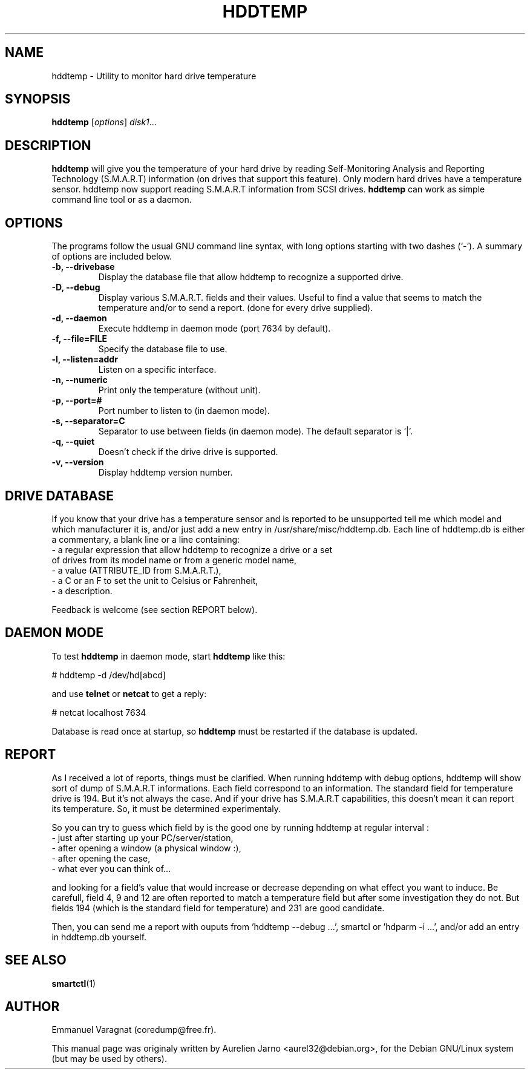 .\"                                      Hey, EMACS: -*- nroff -*-
.\" First parameter, NAME, should be all caps
.\" Second parameter, SECTION, should be 1-8, maybe w/ subsection
.\" other parameters are allowed: see man(7), man(1)
.TH HDDTEMP 1 "July 21, 2003"
.\" Please adjust this date whenever revising the manpage.
.\"
.\" Some roff macros, for reference:
.\" .nh        disable hyphenation
.\" .hy        enable hyphenation
.\" .ad l      left justify
.\" .ad b      justify to both left and right margins
.\" .nf        disable filling
.\" .fi        enable filling
.\" .br        insert line break
.\" .sp <n>    insert n+1 empty lines
.\" for manpage-specific macros, see man(7)
.SH "NAME"
hddtemp \- Utility to monitor hard drive temperature
.SH SYNOPSIS
.B hddtemp
.RI [ options ] " disk1" ...
.SH "DESCRIPTION"
.PP
.B hddtemp 
will give you the temperature of your hard drive by reading
Self-Monitoring Analysis and Reporting Technology (S.M.A.R.T) information (on
drives that support this feature). Only modern hard drives have a temperature
sensor. hddtemp now support reading S.M.A.R.T information from SCSI drives.
.B hddtemp
can work as simple command line tool or as a daemon.

.SH "OPTIONS"
The programs follow the usual GNU command line syntax, with long
options starting with two dashes (`-').
A summary of options are included below.
.TP
.B \-b, \-\-drivebase
Display the database file that allow hddtemp to recognize a supported drive.
.TP
.B \-D, \-\-debug
Display various S.M.A.R.T. fields and their values.
Useful to find a value that seems to match the  temperature and/or to send a report.
(done for every drive supplied).
.TP
.B \-d, \-\-daemon
Execute hddtemp in daemon mode (port 7634 by default).
.TP
.B \-f, \-\-file=FILE
Specify the database file to use.
.TP
.B \-l, \-\-listen=addr
Listen on a specific interface.
.TP
.B \-n, \-\-numeric
Print only the temperature (without unit).
.TP
.B \-p, \-\-port=#
Port number to listen to (in daemon mode).
.TP
.B \-s, \-\-separator=C
Separator to use between fields (in daemon mode). The default separator is '|'.
.TP
.B \-q, \-\-quiet
Doesn't check if the drive drive is supported.
.TP
.B \-v, \-\-version
Display hddtemp version number.


.SH "DRIVE DATABASE"
If you know that your drive has a temperature sensor and is reported to be
unsupported tell me which model and which manufacturer it is, and/or just
add a new entry in /usr/share/misc/hddtemp.db. Each line of hddtemp.db is 
either a commentary, a blank line or a line containing:
.TP
- a regular expression that allow hddtemp to recognize a drive or a set of drives from its model name or from a generic model name,
.TP
- a value (ATTRIBUTE_ID from S.M.A.R.T.),
.TP
- a C or an F to set the unit to Celsius or Fahrenheit,
.TP
- a description.
.PP
Feedback is welcome (see section REPORT below).

.SH "DAEMON MODE"
To test
.B hddtemp
in daemon mode, start
.B hddtemp
like this:
.PP
# hddtemp -d /dev/hd[abcd]
.PP
and use
.B telnet
or
.B netcat
to get a reply:
.PP
# netcat localhost 7634
.PP
Database is read once at startup, so
.B hddtemp
must be restarted if the database is updated.

.SH "REPORT"
As I received a lot of reports, things must be clarified. When running hddtemp with debug options, hddtemp will show sort of dump of S.M.A.R.T informations. Each field correspond to an information. The standard field for temperature drive is 194. But it's not always the case. And if your drive has S.M.A.R.T capabilities, this doesn't mean it can report its temperature. So, it must be determined experimentaly.
.PP
So you can try to guess which field by is the good one by running hddtemp at regular interval :
.TP
 - just after starting up your PC/server/station,
.TP
 - after opening a window (a physical window :),
.TP
 - after opening the case,
.TP
 - what ever you can think of...
.PP
and looking for a field's value that would increase or decrease depending on what effect you want to induce.
Be carefull, field 4, 9 and 12 are often reported to match a temperature field but after some investigation they do not. But fields 194 (which is the standard field for temperature) and 231 are good candidate.
.PP
Then, you can send me a report with ouputs from 'hddtemp --debug ...', smartcl or 'hdparm -i ...', and/or add an entry in hddtemp.db yourself.

.SH "SEE ALSO"
.BR smartctl (1)

.SH "AUTHOR"
.PP
Emmanuel Varagnat (coredump@free.fr).
.PP
This manual page was originaly written by Aurelien Jarno <aurel32@debian.org>,
for the Debian GNU/Linux system (but may be used by others).
